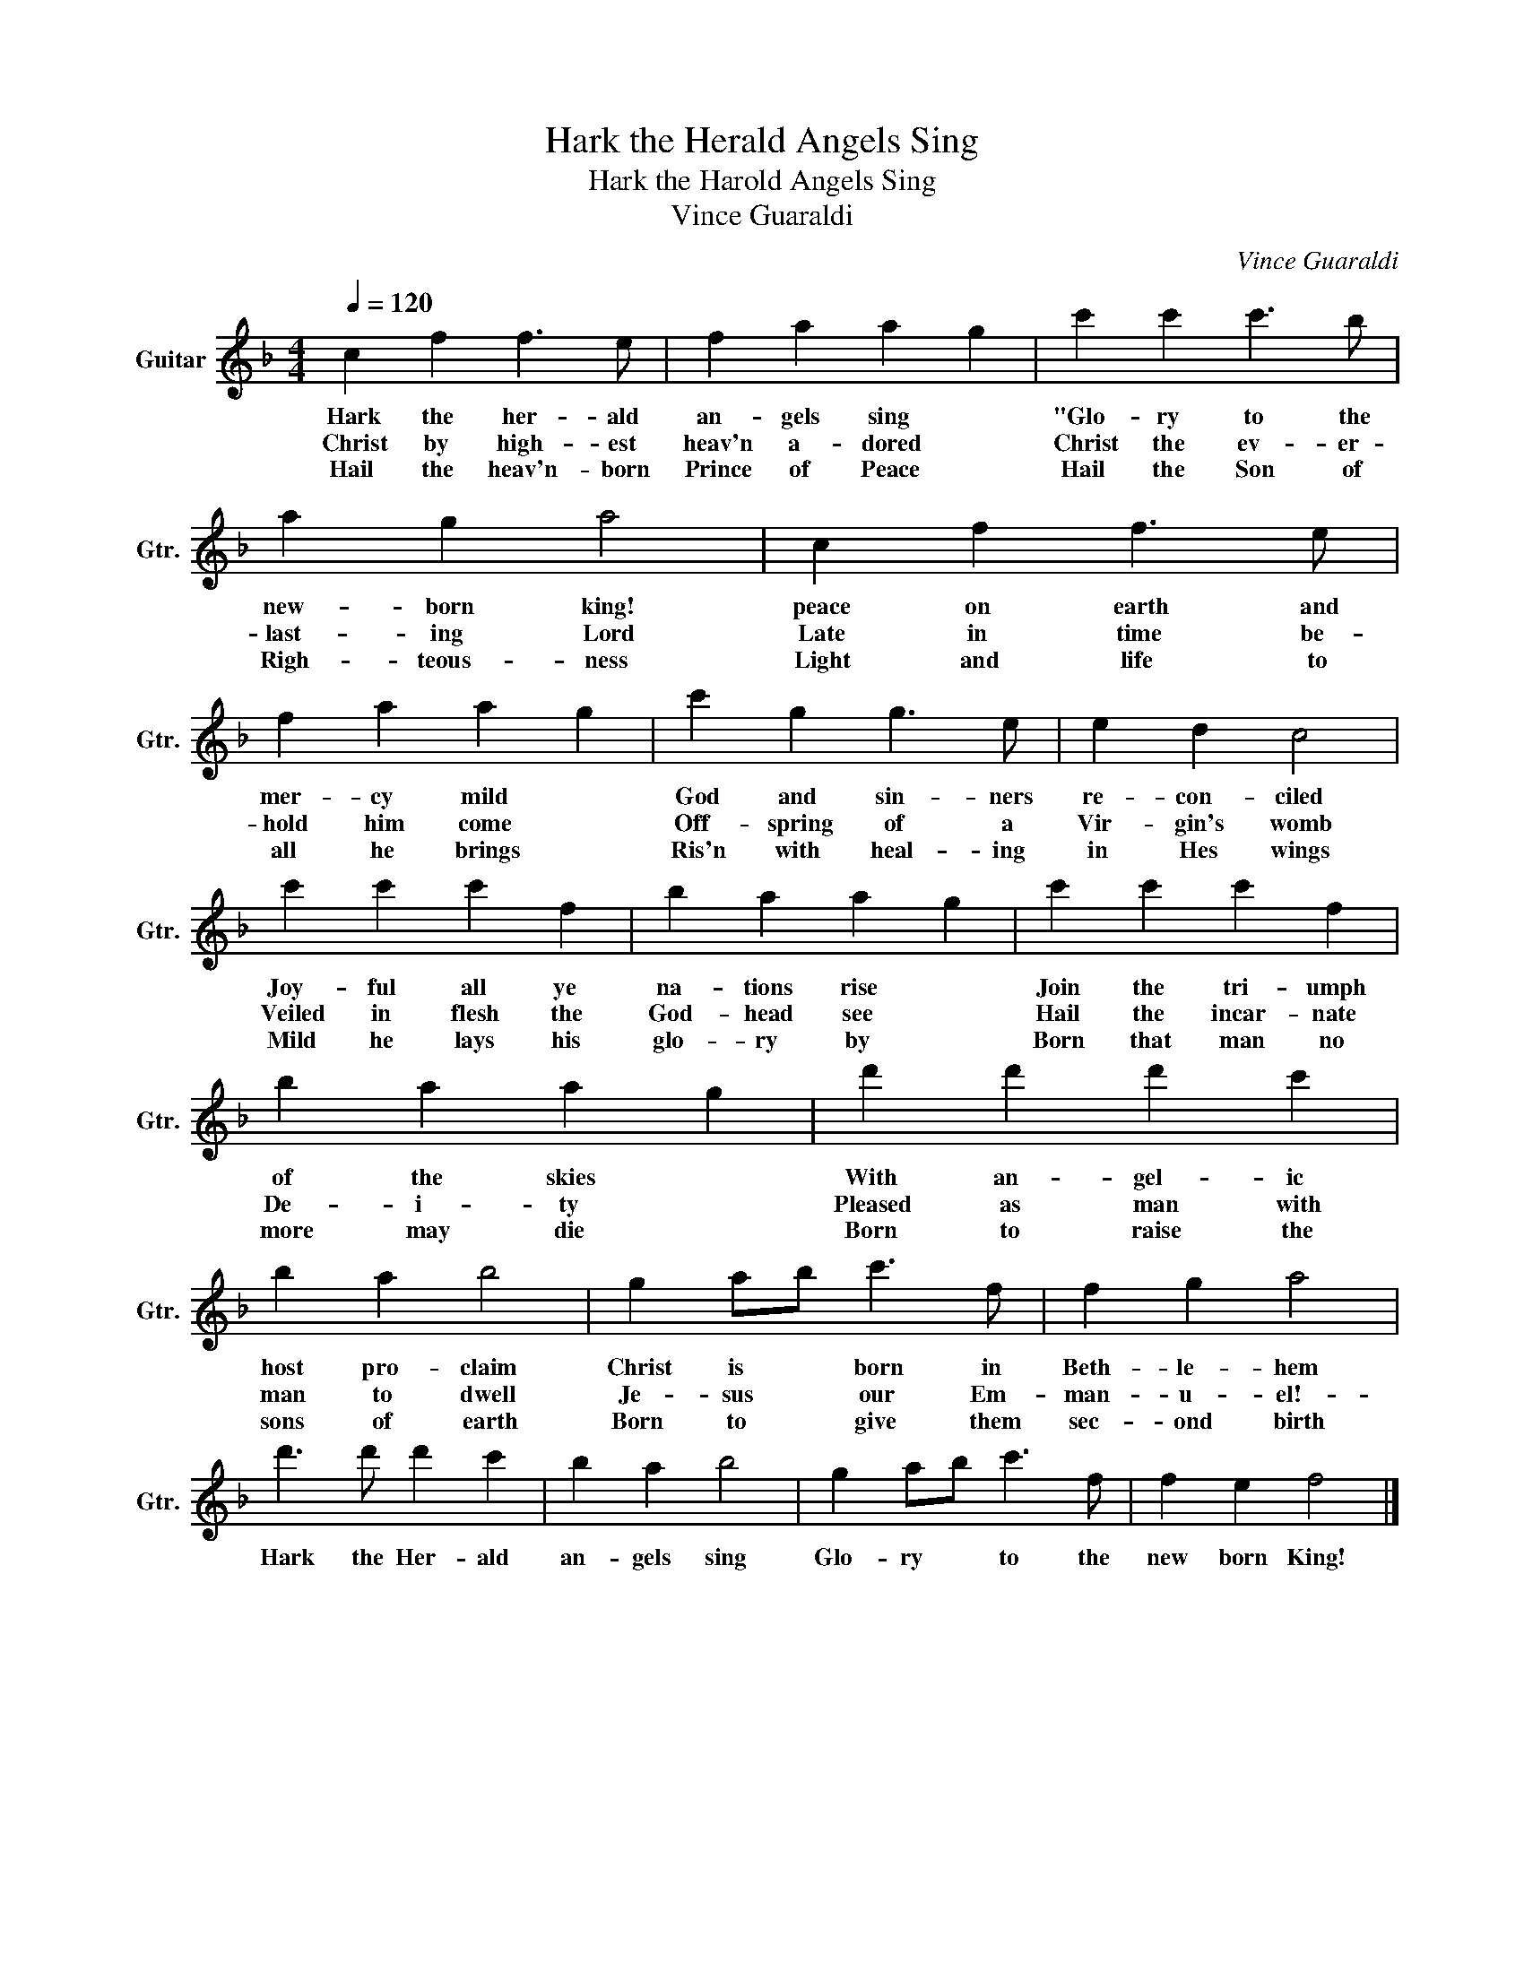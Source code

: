 X:1
T:Hark the Herald Angels Sing
T:Hark the Harold Angels Sing
T:Vince Guaraldi
C:Vince Guaraldi
Z:All Rights Reserved
L:1/4
Q:1/4=120
M:4/4
K:F
V:1 treble transpose=-12 nm="Guitar" snm="Gtr."
%%MIDI program 25
%%MIDI control 7 102
%%MIDI control 10 64
V:1
 c f f3/2 e/ | f a a g | c' c' c'3/2 b/ | a g a2 | c f f3/2 e/ | f a a g | c' g g3/2 e/ | e d c2 | %8
w: Hark the her- ald|an- gels sing *|"Glo- ry to the|new- born king!|peace on earth and|mer- cy mild *|God and sin- ners|re- con- ciled|
w: Christ by high- est|heav'n a- dored *|Christ the ev- er-|last- ing Lord|Late in time be-|hold him come *|Off- spring of a|Vir- gin's womb|
w: Hail the heav'n- born|Prince of Peace *|Hail the Son of|Righ- teous- ness|Light and life to|all he brings *|Ris'n with heal- ing|in Hes wings|
 c' c' c' f | b a a g | c' c' c' f | b a a g | d' d' d' c' | b a b2 | g a/b/ c'3/2 f/ | f g a2 | %16
w: Joy- ful all ye|na- tions rise *|Join the tri- umph|of the skies *|With an- gel- ic|host pro- claim|Christ is * born in|Beth- le- hem|
w: Veiled in flesh the|God- head see *|Hail the incar- nate|De- i- ty *|Pleased as man with|man to dwell|Je- sus * our Em-|man- u- el!-|
w: Mild he lays his|glo- ry by *|Born that man no|more may die *|Born to raise the|sons of earth|Born to * give them|sec- ond birth|
 d'3/2 d'/ d' c' | b a b2 | g a/b/ c'3/2 f/ | f e f2 |] %20
w: Hark the Her- ald|an- gels sing|Glo- ry * to the|new born King!|
w: ||||
w: ||||

